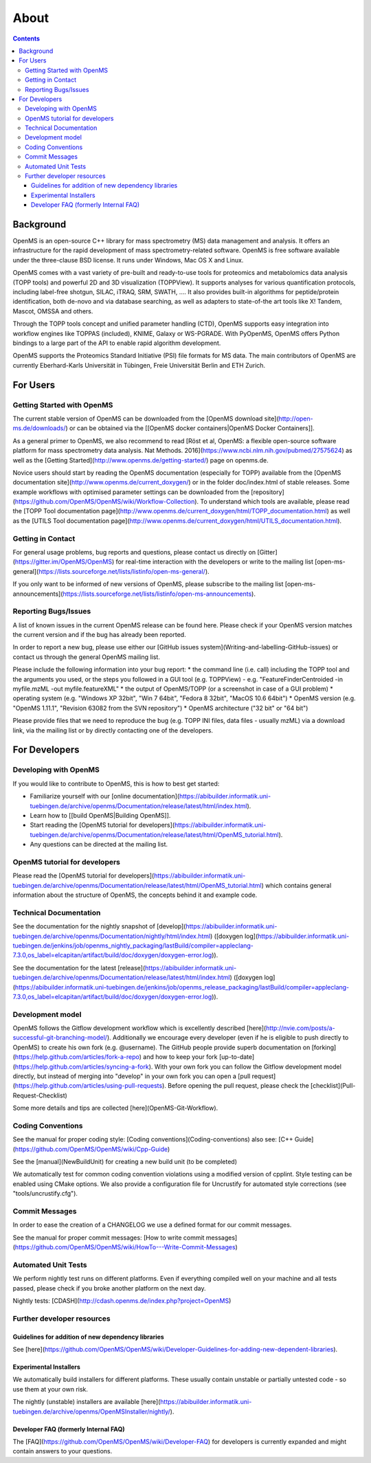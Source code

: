 =====
About
=====


.. contents:: Contents

Background
##########
OpenMS is an open-source C++ library for mass spectrometry (MS) data management and analysis. It offers an infrastructure for the rapid development of mass spectrometry-related software. OpenMS is free software available under the three-clause BSD license. It runs under Windows, Mac OS X and Linux.

OpenMS comes with a vast variety of pre-built and ready-to-use tools for proteomics and metabolomics data analysis (TOPP tools) and powerful 2D and 3D visualization (TOPPView). It supports analyses for various quantification protocols, including label-free shotgun, SILAC, iTRAQ, SRM, SWATH, .... It also provides built-in algorithms for peptide/protein identification, both de-novo and via database searching, as well as adapters to state-of-the art tools like X! Tandem,  Mascot, OMSSA and others.

Through the TOPP tools concept and unified parameter handling (CTD), OpenMS supports easy integration into workflow engines like TOPPAS (included), KNIME, Galaxy or WS-PGRADE.
With PyOpenMS, OpenMS offers Python bindings to a large part of the API to enable rapid algorithm development.

OpenMS supports the Proteomics Standard Initiative (PSI) file formats for MS data.
The main contributors of OpenMS are currently Eberhard-Karls Universität in Tübingen, Freie Universität Berlin and ETH Zurich.

For Users
#########

Getting Started with OpenMS
***************************
The current stable version of OpenMS can be downloaded from the [OpenMS download site](http://open-ms.de/downloads/) or can be obtained via the [[OpenMS docker containers|OpenMS Docker Containers]].

As a general primer to OpenMS, we also recommend to read [Röst et al, OpenMS: a flexible open-source software platform for mass spectrometry data analysis. Nat Methods. 2016](https://www.ncbi.nlm.nih.gov/pubmed/27575624) as well as the [Getting Started](http://www.openms.de/getting-started/) page on openms.de.

Novice users should start by reading the OpenMS documentation (especially for TOPP) available from the [OpenMS documentation site](http://www.openms.de/current_doxygen/) or in the folder doc/index.html of stable releases. Some example workflows with optimised parameter settings can be downloaded from the [repository](https://github.com/OpenMS/OpenMS/wiki/Workflow-Collection). To understand which tools are available, please read the [TOPP Tool documentation page](http://www.openms.de/current_doxygen/html/TOPP_documentation.html) as well as the [UTILS Tool documentation page](http://www.openms.de/current_doxygen/html/UTILS_documentation.html).

Getting in Contact
******************
For general usage problems, bug reports and questions, please contact us directly on [Gitter](https://gitter.im/OpenMS/OpenMS) for real-time interaction with the developers or write to the mailing list [open-ms-general](https://lists.sourceforge.net/lists/listinfo/open-ms-general/).

If you only want to be informed of new versions of OpenMS, please subscribe to the mailing list [open-ms-announcements](https://lists.sourceforge.net/lists/listinfo/open-ms-announcements).

Reporting Bugs/Issues
*********************
A list of known issues in the current OpenMS release can be found here. Please check if your OpenMS version matches the current version and if the bug has already been reported.

In order to report a new bug, please use either our [GitHub issues system](Writing-and-labelling-GitHub-issues) or contact us through the general OpenMS mailing list.

Please include the following information into your bug report:
* the command line (i.e. call) including the TOPP tool and the arguments you used, or the steps you followed in a GUI tool (e.g. TOPPView) - e.g. "FeatureFinderCentroided -in myfile.mzML -out myfile.featureXML"
* the output of OpenMS/TOPP (or a screenshot in case of a GUI problem)
* operating system (e.g. "Windows XP 32bit", "Win 7 64bit", "Fedora 8 32bit", "MacOS 10.6 64bit")
* OpenMS version (e.g. "OpenMS 1.11.1", "Revision 63082 from the SVN repository")
* OpenMS architecture ("32 bit" or "64 bit")

Please provide files that we need to reproduce the bug (e.g. TOPP INI files, data files - usually mzML) via a download link, via the mailing list or by directly contacting one of the developers.

For Developers
##############

Developing with OpenMS
**********************
If you would like to contribute to OpenMS, this is how to best get started:

- Familiarize yourself with our [online documentation](https://abibuilder.informatik.uni-tuebingen.de/archive/openms/Documentation/release/latest/html/index.html).

- Learn how to [[build OpenMS|Building OpenMS]].

- Start reading the [OpenMS tutorial for developers](https://abibuilder.informatik.uni-tuebingen.de/archive/openms/Documentation/release/latest/html/OpenMS_tutorial.html).

- Any questions can be directed at the mailing list.

OpenMS tutorial for developers
******************************
Please read the [OpenMS tutorial for developers](https://abibuilder.informatik.uni-tuebingen.de/archive/openms/Documentation/release/latest/html/OpenMS_tutorial.html)
which contains general information about the structure of OpenMS, the concepts
behind it and example code.

Technical Documentation
***********************
See the documentation for the nightly snapshot of [develop](https://abibuilder.informatik.uni-tuebingen.de/archive/openms/Documentation/nightly/html/index.html) ([doxygen log](https://abibuilder.informatik.uni-tuebingen.de/jenkins/job/openms_nightly_packaging/lastBuild/compiler=appleclang-7.3.0,os_label=elcapitan/artifact/build/doc/doxygen/doxygen-error.log)).

See the documentation for the latest [release](https://abibuilder.informatik.uni-tuebingen.de/archive/openms/Documentation/release/latest/html/index.html) ([doxygen log](https://abibuilder.informatik.uni-tuebingen.de/jenkins/job/openms_release_packaging/lastBuild/compiler=appleclang-7.3.0,os_label=elcapitan/artifact/build/doc/doxygen/doxygen-error.log)).


Development model
*****************
OpenMS follows the Gitflow development workflow which is excellently described [here](http://nvie.com/posts/a-successful-git-branching-model/). Additionally we encourage every developer (even if he is eligible to push directly to OpenMS) to create his own fork (e.g. @username). The GitHub people provide superb documentation on [forking](https://help.github.com/articles/fork-a-repo) and how to keep your fork [up-to-date](https://help.github.com/articles/syncing-a-fork). With your own fork you can follow the Gitflow development model directly, but instead of merging into "develop" in your own fork you can open a [pull request](https://help.github.com/articles/using-pull-requests). Before opening the pull request, please check the [checklist](Pull-Request-Checklist)

Some more details and tips are collected [here](OpenMS-Git-Workflow).

Coding Conventions
******************
See the manual for proper coding style: [Coding conventions](Coding-conventions)
also see: [C++ Guide](https://github.com/OpenMS/OpenMS/wiki/Cpp-Guide)

See the [manual](NewBuildUnit) for creating a new build unit (to be completed)

We automatically test for common coding convention violations using a modified version of cpplint.
Style testing can be enabled using CMake options. We also provide a configuration file for Uncrustify for automated style corrections (see "tools/uncrustify.cfg").

Commit Messages
***************
In order to ease the creation of a CHANGELOG we use a defined format for our commit messages.

See the manual for proper commit messages: [How to write commit messages](https://github.com/OpenMS/OpenMS/wiki/HowTo---Write-Commit-Messages)

Automated Unit Tests
********************
We perform nightly test runs on different platforms. Even if everything compiled well on your machine and all tests passed, please check if you broke another platform on the next day.

Nightly tests: [CDASH](http://cdash.openms.de/index.php?project=OpenMS)


Further developer resources
***************************

Guidelines for addition of new dependency libraries
^^^^^^^^^^^^^^^^^^^^^^^^^^^^^^^^^^^^^^^^^^^^^^^^^^^
See [here](https://github.com/OpenMS/OpenMS/wiki/Developer-Guidelines-for-adding-new-dependent-libraries).

Experimental Installers
^^^^^^^^^^^^^^^^^^^^^^^
We automatically build installers for different platforms. These usually contain unstable or partially untested code - so use them at your own risk.

The nightly (unstable) installers are available [here](https://abibuilder.informatik.uni-tuebingen.de/archive/openms/OpenMSInstaller/nightly/).

Developer FAQ (formerly Internal FAQ)
^^^^^^^^^^^^^^^^^^^^^^^^^^^^^^^^^^^^^
The [FAQ](https://github.com/OpenMS/OpenMS/wiki/Developer-FAQ) for developers is currently expanded and might contain answers to your questions.
